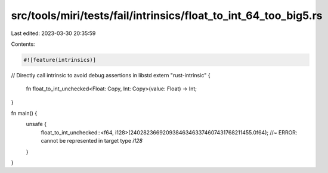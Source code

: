 src/tools/miri/tests/fail/intrinsics/float_to_int_64_too_big5.rs
================================================================

Last edited: 2023-03-30 20:35:59

Contents:

.. code-block:: rs

    #![feature(intrinsics)]

// Directly call intrinsic to avoid debug assertions in libstd
extern "rust-intrinsic" {
    fn float_to_int_unchecked<Float: Copy, Int: Copy>(value: Float) -> Int;
}

fn main() {
    unsafe {
        float_to_int_unchecked::<f64, i128>(240282366920938463463374607431768211455.0f64); //~ ERROR: cannot be represented in target type `i128`
    }
}


